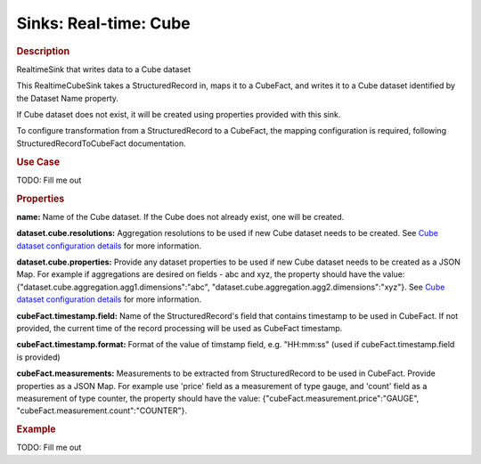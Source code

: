 .. meta::
    :author: Cask Data, Inc.
    :copyright: Copyright © 2015 Cask Data, Inc.

===============================
Sinks: Real-time: Cube
===============================

.. rubric:: Description

RealtimeSink that writes data to a Cube dataset

This RealtimeCubeSink takes a StructuredRecord in, maps it to a CubeFact, and writes it to
a Cube dataset identified by the Dataset Name property.

If Cube dataset does not exist, it will be created using properties provided with this
sink.

To configure transformation from a StructuredRecord to a CubeFact, the mapping
configuration is required, following StructuredRecordToCubeFact documentation.

.. rubric:: Use Case

TODO: Fill me out

.. rubric:: Properties

**name:** Name of the Cube dataset. If the Cube does not already exist, one will be created.

**dataset.cube.resolutions:** Aggregation resolutions to be used if new Cube dataset needs to be created.
See `Cube dataset configuration details <http://docs.cask.co/cdap/current/en/developers-manual/building-blocks/datasets/cube.html#cube-configuration>`__ for more information.

**dataset.cube.properties:** Provide any dataset properties to be used if new Cube dataset
needs to be created as a JSON Map. For example if aggregations are desired on fields - abc and xyz, the
property should have the value: {"dataset.cube.aggregation.agg1.dimensions":"abc", "dataset.cube.aggregation.agg2.dimensions":"xyz"}.
See `Cube dataset configuration details <http://docs.cask.co/cdap/current/en/developers-manual/building-blocks/datasets/cube.html#cube-configuration>`__ for more information.

**cubeFact.timestamp.field:** Name of the StructuredRecord's field that contains timestamp to be used in CubeFact.
If not provided, the current time of the record processing will be used as CubeFact timestamp.

**cubeFact.timestamp.format:** Format of the value of timstamp field, e.g. "HH:mm:ss" (used if
cubeFact.timestamp.field is provided)

**cubeFact.measurements:** Measurements to be extracted from StructuredRecord to be used in CubeFact.
Provide properties as a JSON Map. For example use 'price' field as a measurement of type gauge,
and 'count' field as a measurement of type counter, the property should have the value:
{"cubeFact.measurement.price":"GAUGE", "cubeFact.measurement.count":"COUNTER"}.

.. rubric:: Example

TODO: Fill me out
